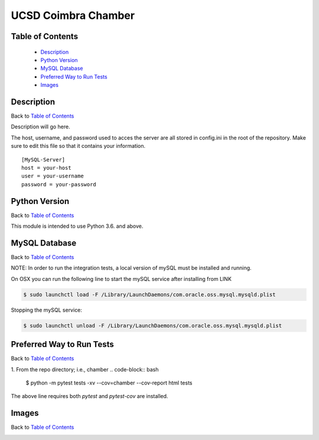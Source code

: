 UCSD Coimbra Chamber
====================

|build| |codecov| |license|

.. image:: images/coimbra_ucsd_logo.png

Table of Contents
-----------------

  * `Description`_
  * `Python Version`_
  * `MySQL Database`_
  * `Preferred Way to Run Tests`_
  * `Images`_

Description
-----------

Back to `Table of Contents`_

Description will go here.

The host, username, and password used to acces the server are all stored in
config.ini in the root of the repository. Make sure to edit this file so that
it contains your information.
::

  [MySQL-Server]
  host = your-host
  user = your-username
  password = your-password

Python Version
--------------

Back to `Table of Contents`_

This module is intended to use Python 3.6. and above.


MySQL Database
------------------------------------------

Back to `Table of Contents`_

NOTE: In order to run the integration tests, a local version of mySQL must be
installed and running.

On OSX you can run the following line to start the mySQL service after
installing from LINK

.. code-block:: bash

    $ sudo launchctl load -F /Library/LaunchDaemons/com.oracle.oss.mysql.mysqld.plist

Stopping the mySQL service:

.. code-block:: bash

    $ sudo launchctl unload -F /Library/LaunchDaemons/com.oracle.oss.mysql.mysqld.plist


Preferred Way to Run Tests
---------------------------

Back to `Table of Contents`_

1. From the repo directory; i.e., chamber
.. code-block:: bash

    $ python -m pytest tests -xv  --cov=chamber --cov-report html tests

The above line requires both `pytest` and `pytest-cov` are installed.


Images
------

Back to `Table of Contents`_

.. image:: images/chamber_iso_view.jpg

.. image:: images/chamber_scale.jpg

.. image:: images/chamber_profile.jpg

.. image:: images/chamber_optics.jpg


.. |build| image:: https://travis-ci.com/rinman24/inman_phd.svg?branch=master
    :alt: Build Status
    :scale: 100%
    :target: https://travis-ci.com/rinman24/inman_phd

.. |codecov| image:: https://codecov.io/gh/rinman24/inman_phd/branch/master/graph/badge.svg
    :alt: Code Coverage Badge
    :scale: 100%
    :target: https://codecov.io/gh/rinman24/inman_phd

.. |license| image:: https://img.shields.io/badge/License-MIT-yellow.svg
    :alt: License Badge
    :scale: 100%
    :target: https://opensource.org/licenses/MIT
